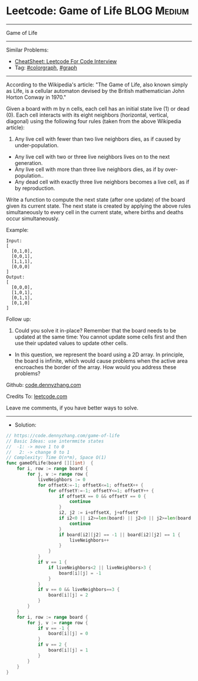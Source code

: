 * Leetcode: Game of Life                                        :BLOG:Medium:
#+STARTUP: showeverything
#+OPTIONS: toc:nil \n:t ^:nil creator:nil d:nil
:PROPERTIES:
:type:     colorgraph, graph
:END:
---------------------------------------------------------------------
Game of Life
---------------------------------------------------------------------
#+BEGIN_HTML
<a href="https://github.com/dennyzhang/code.dennyzhang.com/tree/master/problems/game-of-life"><img align="right" width="200" height="183" src="https://www.dennyzhang.com/wp-content/uploads/denny/watermark/github.png" /></a>
#+END_HTML
Similar Problems:
- [[https://cheatsheet.dennyzhang.com/cheatsheet-leetcode-A4][CheatSheet: Leetcode For Code Interview]]
- Tag: [[https://code.dennyzhang.com/followup-colorgraph][#colorgraph]], [[https://code.dennyzhang.com/review-graph][#graph]]
---------------------------------------------------------------------
According to the Wikipedia's article: "The Game of Life, also known simply as Life, is a cellular automaton devised by the British mathematician John Horton Conway in 1970."

Given a board with m by n cells, each cell has an initial state live (1) or dead (0). Each cell interacts with its eight neighbors (horizontal, vertical, diagonal) using the following four rules (taken from the above Wikipedia article):

1. Any live cell with fewer than two live neighbors dies, as if caused by under-population.
- Any live cell with two or three live neighbors lives on to the next generation.
- Any live cell with more than three live neighbors dies, as if by over-population..
- Any dead cell with exactly three live neighbors becomes a live cell, as if by reproduction.

Write a function to compute the next state (after one update) of the board given its current state. The next state is created by applying the above rules simultaneously to every cell in the current state, where births and deaths occur simultaneously.

Example:
#+BEGIN_EXAMPLE
Input: 
[
  [0,1,0],
  [0,0,1],
  [1,1,1],
  [0,0,0]
]
Output: 
[
  [0,0,0],
  [1,0,1],
  [0,1,1],
  [0,1,0]
]
#+END_EXAMPLE

Follow up:

1. Could you solve it in-place? Remember that the board needs to be updated at the same time: You cannot update some cells first and then use their updated values to update other cells.
- In this question, we represent the board using a 2D array. In principle, the board is infinite, which would cause problems when the active area encroaches the border of the array. How would you address these problems?

Github: [[https://github.com/dennyzhang/code.dennyzhang.com/tree/master/problems/game-of-life][code.dennyzhang.com]]

Credits To: [[https://leetcode.com/problems/game-of-life/description/][leetcode.com]]

Leave me comments, if you have better ways to solve.
---------------------------------------------------------------------
- Solution:

#+BEGIN_SRC go
// https://code.dennyzhang.com/game-of-life
// Basic Ideas: use intermmite states
//  -1: -> move 1 to 0
//   2: -> change 0 to 1
// Complexity: Time O(n*m), Space O(1)
func gameOfLife(board [][]int)  {
    for i, row := range board {
        for j, v := range row {
            liveNeighbors := 0
            for offsetX:=-1; offsetX<=1; offsetX++ {
                for offsetY:=-1; offsetY<=1; offsetY++ {
                    if offsetX == 0 && offsetY == 0 {
                        continue
                    }
                    i2, j2 := i+offsetX, j+offsetY
                    if i2<0 || i2>=len(board) || j2<0 || j2>=len(board[0]) {
                        continue
                    }
                    if board[i2][j2] == -1 || board[i2][j2] == 1 {
                        liveNeighbors++
                    }
                }
            }
            if v == 1 {
                if liveNeighbors<2 || liveNeighbors>3 {
                    board[i][j] = -1
                }
            }
            if v == 0 && liveNeighbors==3 {
                board[i][j] = 2
            }
        }
    }
    for i, row := range board {
        for j, v := range row {
            if v == -1 {
                board[i][j] = 0
            }
            if v == 2 {
                board[i][j] = 1
            }
        }
    }
}
#+END_SRC

#+BEGIN_HTML
<div style="overflow: hidden;">
<div style="float: left; padding: 5px"> <a href="https://www.linkedin.com/in/dennyzhang001"><img src="https://www.dennyzhang.com/wp-content/uploads/sns/linkedin.png" alt="linkedin" /></a></div>
<div style="float: left; padding: 5px"><a href="https://github.com/dennyzhang"><img src="https://www.dennyzhang.com/wp-content/uploads/sns/github.png" alt="github" /></a></div>
<div style="float: left; padding: 5px"><a href="https://www.dennyzhang.com/slack" target="_blank" rel="nofollow"><img src="https://www.dennyzhang.com/wp-content/uploads/sns/slack.png" alt="slack"/></a></div>
</div>
#+END_HTML
